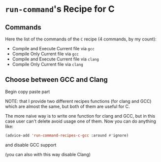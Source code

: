 * ~run-command~'s Recipe for C

** Commands
Here the list of the commands of the ~C~ recipe (4 commands, by my count):

- Compile and Execute Current file via ~gcc~
- Compile Only Current file via ~gcc~
- Compile and Execute Current file via ~clang~
- Compile Only Current file via ~clang~
** Choose between GCC and Clang

Begin copy paste part

NOTE: that I provide two different recipes functions (for clang and GCC) which are almost the same, but both of them are useful for C.

The more naive way is to write one function for clang and GCC, but in this case user can't delete avoid usage one of them.  Now you can do anything like:

#+BEGIN_SRC emacs-lisp
(advice-add 'run-command-recipes-c-gcc :around #'ignore)
#+END_SRC

and disable GCC support

(you can also with this way disable Clang)
